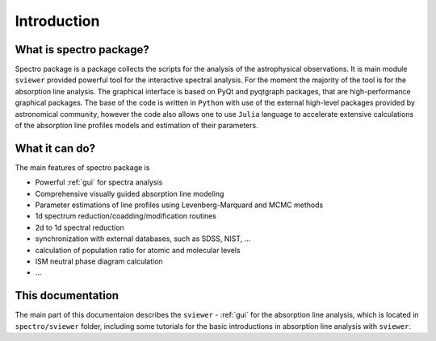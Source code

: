 Introduction
============

.. _introduction:


What is spectro package?
------------------------

Spectro package is a package collects the scripts for the analysis of the astrophysical observations. It is main module ``sviewer`` provided powerful tool for the interactive spectral analysis. For the moment the majority of the tool is for the absorption line analysis. The graphical interface is based on PyQt and pyqtgraph packages, that are high-performance graphical packages. The base of the code is written in ``Python`` with use of the external high-level packages provided by astronomical community, however the code also allows one to use ``Julia`` language to accelerate extensive calculations of the absorption line profiles models and estimation of their parameters.   


What it can do?
---------------

The main features of spectro package is 

* Powerful :ref:`gui` for spectra analysis 
* Comprehensive visually guided absorption line modeling
* Parameter estimations of line profiles using Levenberg-Marquard and MCMC methods
* 1d spectrum reduction/coadding/modification routines
* 2d to 1d spectral reduction
* synchronization with external databases, such as SDSS, NIST, ...
* calculation of population ratio for atomic and molecular levels
* ISM neutral phase diagram calculation
* ...  

This documentation
------------------

The main part of this documentaion describes the ``sviewer`` - :ref:`gui` for the absorption line analysis, which is located in ``spectro/sviewer`` folder, including some tutorials for the basic introductions in absorption line analysis with ``sviewer``.
